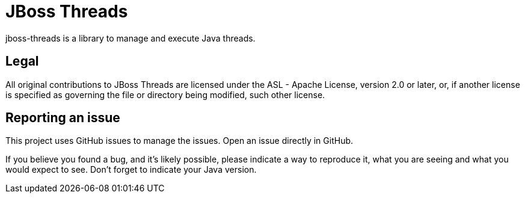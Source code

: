 # JBoss Threads

jboss-threads is a library to manage and execute Java threads.

## Legal

All original contributions to JBoss Threads are licensed under the ASL - Apache License, version 2.0 or later, or, if another license is specified as governing the file or directory being modified, such other license.

## Reporting an issue

This project uses GitHub issues to manage the issues. Open an issue directly in GitHub.

If you believe you found a bug, and it's likely possible, please indicate a way to reproduce it, what you are seeing and what you would expect to see. Don't forget to indicate your Java version.
